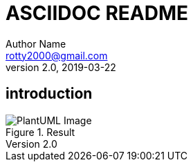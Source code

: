 = ASCIIDOC README
Author Name <rotty2000@gmail.com>
v2.0, 2019-03-22
:gitplant: http://www.plantuml.com/plantuml/proxy?src=https://raw.githubusercontent.com/rotty3000/design/rotty3000-patch-1/
ifdef::env-github[]
:tip-caption: :bulb:
:note-caption: :information_source:
:important-caption: :heavy_exclamation_mark:
:caution-caption: :fire:
:warning-caption: :warning:
endif::[]

== introduction

.Result
image::{gitplant}/ditaa.puml[PlantUML Image]
